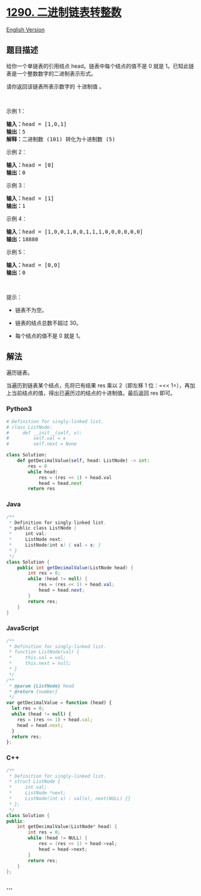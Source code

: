 * [[https://leetcode-cn.com/problems/convert-binary-number-in-a-linked-list-to-integer][1290.
二进制链表转整数]]
  :PROPERTIES:
  :CUSTOM_ID: 二进制链表转整数
  :END:
[[./solution/1200-1299/1290.Convert Binary Number in a Linked List to Integer/README_EN.org][English
Version]]

** 题目描述
   :PROPERTIES:
   :CUSTOM_ID: 题目描述
   :END:

#+begin_html
  <!-- 这里写题目描述 -->
#+end_html

#+begin_html
  <p>
#+end_html

给你一个单链表的引用结点 head。链表中每个结点的值不是 0 就是
1。已知此链表是一个整数数字的二进制表示形式。

#+begin_html
  </p>
#+end_html

#+begin_html
  <p>
#+end_html

请你返回该链表所表示数字的 十进制值 。

#+begin_html
  </p>
#+end_html

#+begin_html
  <p>
#+end_html

 

#+begin_html
  </p>
#+end_html

#+begin_html
  <p>
#+end_html

示例 1：

#+begin_html
  </p>
#+end_html

#+begin_html
  <p>
#+end_html

#+begin_html
  </p>
#+end_html

#+begin_html
  <pre><strong>输入：</strong>head = [1,0,1]
  <strong>输出：</strong>5
  <strong>解释：</strong>二进制数 (101) 转化为十进制数 (5)
  </pre>
#+end_html

#+begin_html
  <p>
#+end_html

示例 2：

#+begin_html
  </p>
#+end_html

#+begin_html
  <pre><strong>输入：</strong>head = [0]
  <strong>输出：</strong>0
  </pre>
#+end_html

#+begin_html
  <p>
#+end_html

示例 3：

#+begin_html
  </p>
#+end_html

#+begin_html
  <pre><strong>输入：</strong>head = [1]
  <strong>输出：</strong>1
  </pre>
#+end_html

#+begin_html
  <p>
#+end_html

示例 4：

#+begin_html
  </p>
#+end_html

#+begin_html
  <pre><strong>输入：</strong>head = [1,0,0,1,0,0,1,1,1,0,0,0,0,0,0]
  <strong>输出：</strong>18880
  </pre>
#+end_html

#+begin_html
  <p>
#+end_html

示例 5：

#+begin_html
  </p>
#+end_html

#+begin_html
  <pre><strong>输入：</strong>head = [0,0]
  <strong>输出：</strong>0
  </pre>
#+end_html

#+begin_html
  <p>
#+end_html

 

#+begin_html
  </p>
#+end_html

#+begin_html
  <p>
#+end_html

提示：

#+begin_html
  </p>
#+end_html

#+begin_html
  <ul>
#+end_html

#+begin_html
  <li>
#+end_html

链表不为空。

#+begin_html
  </li>
#+end_html

#+begin_html
  <li>
#+end_html

链表的结点总数不超过 30。

#+begin_html
  </li>
#+end_html

#+begin_html
  <li>
#+end_html

每个结点的值不是 0 就是 1。

#+begin_html
  </li>
#+end_html

#+begin_html
  </ul>
#+end_html

** 解法
   :PROPERTIES:
   :CUSTOM_ID: 解法
   :END:

#+begin_html
  <!-- 这里可写通用的实现逻辑 -->
#+end_html

遍历链表。

当遍历到链表某个结点，先将已有结果 res 乘以 2（即左移 1
位：=<< 1=），再加上当前结点的值，得出已遍历过的结点的十进制值。最后返回
res 即可。

#+begin_html
  <!-- tabs:start -->
#+end_html

*** *Python3*
    :PROPERTIES:
    :CUSTOM_ID: python3
    :END:

#+begin_html
  <!-- 这里可写当前语言的特殊实现逻辑 -->
#+end_html

#+begin_src python
  # Definition for singly-linked list.
  # class ListNode:
  #     def __init__(self, x):
  #         self.val = x
  #         self.next = None

  class Solution:
      def getDecimalValue(self, head: ListNode) -> int:
          res = 0
          while head:
              res = (res << 1) + head.val
              head = head.next
          return res
#+end_src

*** *Java*
    :PROPERTIES:
    :CUSTOM_ID: java
    :END:

#+begin_html
  <!-- 这里可写当前语言的特殊实现逻辑 -->
#+end_html

#+begin_src java
  /**
   * Definition for singly-linked list.
   * public class ListNode {
   *     int val;
   *     ListNode next;
   *     ListNode(int x) { val = x; }
   * }
   */
  class Solution {
      public int getDecimalValue(ListNode head) {
          int res = 0;
          while (head != null) {
              res = (res << 1) + head.val;
              head = head.next;
          }
          return res;
      }
  }
#+end_src

*** *JavaScript*
    :PROPERTIES:
    :CUSTOM_ID: javascript
    :END:
#+begin_src js
  /**
   * Definition for singly-linked list.
   * function ListNode(val) {
   *     this.val = val;
   *     this.next = null;
   * }
   */
  /**
   * @param {ListNode} head
   * @return {number}
   */
  var getDecimalValue = function (head) {
    let res = 0;
    while (head != null) {
      res = (res << 1) + head.val;
      head = head.next;
    }
    return res;
  };
#+end_src

*** *C++*
    :PROPERTIES:
    :CUSTOM_ID: c
    :END:
#+begin_src cpp
  /**
   * Definition for singly-linked list.
   * struct ListNode {
   *     int val;
   *     ListNode *next;
   *     ListNode(int x) : val(x), next(NULL) {}
   * };
   */
  class Solution {
  public:
      int getDecimalValue(ListNode* head) {
          int res = 0;
          while (head != NULL) {
              res = (res << 1) + head->val;
              head = head->next;
          }
          return res;
      }
  };
#+end_src

*** *...*
    :PROPERTIES:
    :CUSTOM_ID: section
    :END:
#+begin_example
#+end_example

#+begin_html
  <!-- tabs:end -->
#+end_html
